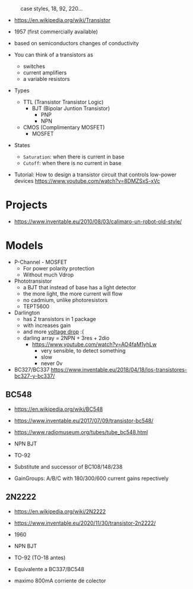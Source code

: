 #+CAPTION: case styles, 18, 92, 220...
[[https://midwestsurplus.net/media/case.gif]]

- https://en.wikipedia.org/wiki/Transistor

- 1957 (first commercially available)
- based on semiconductors changes of conductivity
- You can think of a transistors as
  - switches
  - current amplifiers
  - a variable resistors

- Types
  - TTL (Transistor Transistor Logic)
    - BJT (Bipolar Juntion Transistor)
      - PNP
      - NPN
  - CMOS (Complimentary MOSFET)
    - MOSFET

- States
  - =Saturation=: when there is current in base
  - =Cutoff=: when there is no current in base

- Tutorial: How to design a transistor circuit that controls low-power devices
  https://www.youtube.com/watch?v=8DMZSxS-xVc

* Projects

- https://www.inventable.eu/2010/08/03/calimaro-un-robot-old-style/

* Models

- P-Channel - MOSFET
  - For power polarity protection
  - Without much Vdrop
- Phototransistor
  - a BJT that instead of base has a light detector
  - the more light, the more current will flow
  - no cadmium, unlike photoresistors
  - TEPT5600
- Darlington
  - has 2 transistors in 1 package
  - with increases gain
  - and more _voltage drop_ :(
  - darling array = 2NPN + 3res + 2dio
    - https://www.youtube.com/watch?v=AO4faM1yhLw
      - very sensible, to detect something
      - slow
      - never 0v

- BC327/BC337 https://www.inventable.eu/2018/04/18/los-transistores-bc327-y-bc337/

** BC548

- https://en.wikipedia.org/wiki/BC548
- https://www.inventable.eu/2017/07/09/transistor-bc548/
- https://www.radiomuseum.org/tubes/tube_bc548.html

- NPN BJT
- TO-92
- Substitute and successor of BC108/148/238
- GainGroups: A/B/C with 180/300/600 current gains repectively

** 2N2222

- https://en.wikipedia.org/wiki/2N2222
- https://www.inventable.eu/2020/11/30/transistor-2n2222/

- 1960
- NPN BJT
- TO-92 (TO-18 antes)
- Equivalente a BC337/BC548
- maximo 800mA corriente de colector
